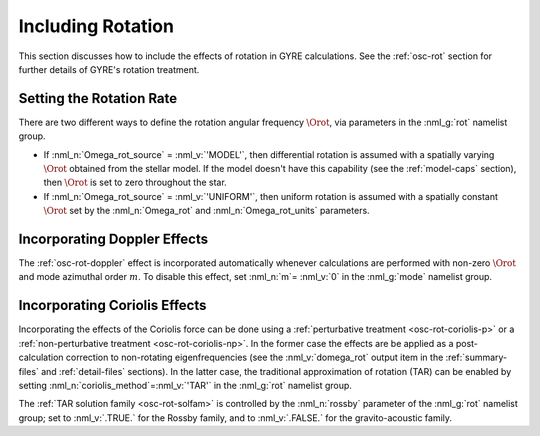 .. _rotation:

Including Rotation
==================

This section discusses how to include the effects of rotation in GYRE
calculations. See the :ref:`osc-rot` section for further details of
GYRE's rotation treatment.

Setting the Rotation Rate
-------------------------

There are two different ways to define the rotation angular frequency
:math:`\Orot`, via parameters in the :nml_g:`rot` namelist group.

* If :nml_n:`Omega_rot_source` = :nml_v:`'MODEL'`, then differential
  rotation is assumed with a spatially varying :math:`\Orot`
  obtained from the stellar model. If the model doesn't have this
  capability (see the :ref:`model-caps` section), then :math:`\Orot`
  is set to zero throughout the star.

* If :nml_n:`Omega_rot_source` = :nml_v:`'UNIFORM'`, then uniform
  rotation is assumed with a spatially constant :math:`\Orot` set by
  the :nml_n:`Omega_rot` and :nml_n:`Omega_rot_units` parameters.

Incorporating Doppler Effects
-----------------------------

The :ref:`osc-rot-doppler` effect is incorporated automatically
whenever calculations are performed with non-zero :math:`\Orot` and
mode azimuthal order :math:`m`. To disable this effect, set
:nml_n:`m`\ = :nml_v:`0` in the :nml_g:`mode` namelist group.

Incorporating Coriolis Effects
------------------------------

Incorporating the effects of the Coriolis force can be done using a
:ref:`perturbative treatment <osc-rot-coriolis-p>` or a
:ref:`non-perturbative treatment <osc-rot-coriolis-np>`. In the former
case the effects are be applied as a post-calculation correction to
non-rotating eigenfrequencies (see the :nml_v:`domega_rot` output item
in the :ref:`summary-files` and :ref:`detail-files` sections). In the
latter case, the traditional approximation of rotation (TAR) can be
enabled by setting :nml_n:`coriolis_method`\ =\ :nml_v:`'TAR'` in the
:nml_g:`rot` namelist group.

The :ref:`TAR solution family <osc-rot-solfam>` is controlled by the
:nml_n:`rossby` parameter of the :nml_g:`rot` namelist group; set to
:nml_v:`.TRUE.` for the Rossby family, and to :nml_v:`.FALSE.` for the
gravito-acoustic family.
